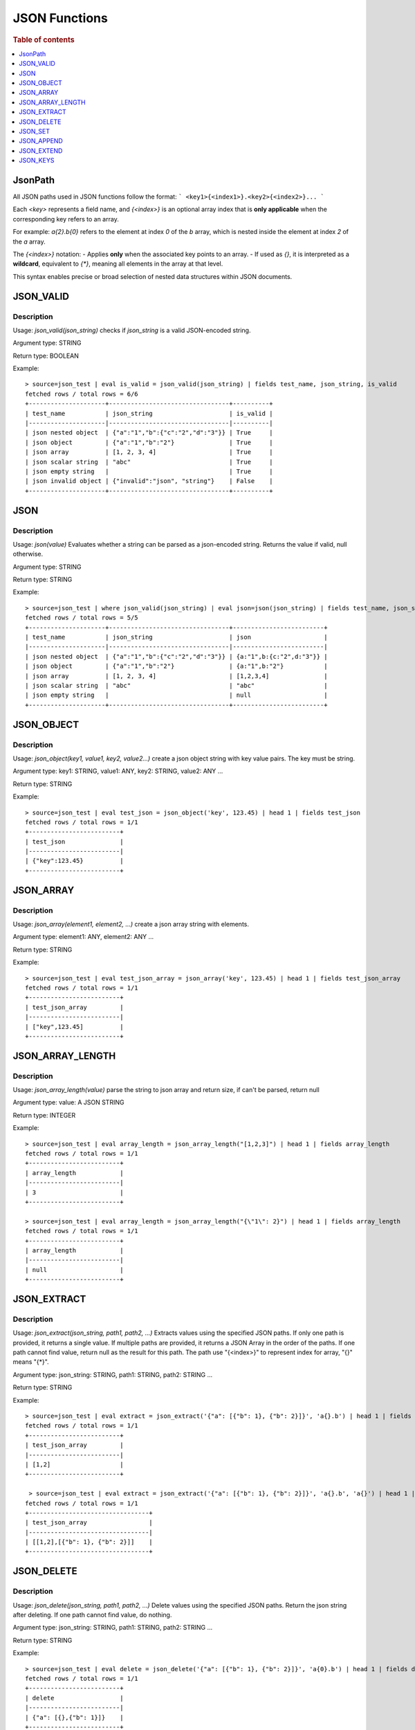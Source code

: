 ====================
JSON Functions
====================

.. rubric:: Table of contents

.. contents::
   :local:
   :depth: 1



JsonPath
--------

All JSON paths used in JSON functions follow the format:
```
<key1>{<index1>}.<key2>{<index2>}...
```

Each `<key>` represents a field name, and `{<index>}` is an optional array index that is **only applicable** when the corresponding key refers to an array.

For example:  
`a{2}.b{0}` refers to the element at index `0` of the `b` array, which is nested inside the element at index `2` of the `a` array.

The `{<index>}` notation:
- Applies **only** when the associated key points to an array.
- If used as `{}`, it is interpreted as a **wildcard**, equivalent to `{*}`, meaning all elements in the array at that level.

This syntax enables precise or broad selection of nested data structures within JSON documents.



JSON_VALID
----------

Description
>>>>>>>>>>>

Usage: `json_valid(json_string)` checks if `json_string` is a valid JSON-encoded string.

Argument type: STRING

Return type: BOOLEAN

Example::

    > source=json_test | eval is_valid = json_valid(json_string) | fields test_name, json_string, is_valid
    fetched rows / total rows = 6/6
    +---------------------+---------------------------------+----------+
    | test_name           | json_string                     | is_valid |
    |---------------------|---------------------------------|----------|
    | json nested object  | {"a":"1","b":{"c":"2","d":"3"}} | True     |
    | json object         | {"a":"1","b":"2"}               | True     |
    | json array          | [1, 2, 3, 4]                    | True     |
    | json scalar string  | "abc"                           | True     |
    | json empty string   |                                 | True     |
    | json invalid object | {"invalid":"json", "string"}    | False    |
    +---------------------+---------------------------------+----------+

JSON
----------

Description
>>>>>>>>>>>

Usage: `json(value)` Evaluates whether a string can be parsed as a json-encoded string. Returns the value if valid, null otherwise.

Argument type: STRING

Return type: STRING

Example::

    > source=json_test | where json_valid(json_string) | eval json=json(json_string) | fields test_name, json_string, json
    fetched rows / total rows = 5/5
    +---------------------+---------------------------------+-------------------------+
    | test_name           | json_string                     | json                    |
    |---------------------|---------------------------------|-------------------------|
    | json nested object  | {"a":"1","b":{"c":"2","d":"3"}} | {a:"1",b:{c:"2",d:"3"}} |
    | json object         | {"a":"1","b":"2"}               | {a:"1",b:"2"}           |
    | json array          | [1, 2, 3, 4]                    | [1,2,3,4]               |
    | json scalar string  | "abc"                           | "abc"                   |
    | json empty string   |                                 | null                    |
    +---------------------+---------------------------------+-------------------------+

JSON_OBJECT
----------

Description
>>>>>>>>>>>

Usage: `json_object(key1, value1, key2, value2...)` create a json object string with key value pairs. The key must be string.

Argument type: key1: STRING, value1: ANY, key2: STRING, value2: ANY ...

Return type: STRING

Example::

    > source=json_test | eval test_json = json_object('key', 123.45) | head 1 | fields test_json
    fetched rows / total rows = 1/1
    +-------------------------+
    | test_json               |
    |-------------------------|
    | {"key":123.45}          |
    +-------------------------+

JSON_ARRAY
----------

Description
>>>>>>>>>>>

Usage: `json_array(element1, element2, ...)` create a json array string with elements.

Argument type: element1: ANY, element2: ANY ...

Return type: STRING

Example::

    > source=json_test | eval test_json_array = json_array('key', 123.45) | head 1 | fields test_json_array
    fetched rows / total rows = 1/1
    +-------------------------+
    | test_json_array         |
    |-------------------------|
    | ["key",123.45]          |
    +-------------------------+

JSON_ARRAY_LENGTH
----------

Description
>>>>>>>>>>>

Usage: `json_array_length(value)` parse the string to json array and return size, if can't be parsed, return null

Argument type: value: A JSON STRING

Return type: INTEGER

Example::

    > source=json_test | eval array_length = json_array_length("[1,2,3]") | head 1 | fields array_length
    fetched rows / total rows = 1/1
    +-------------------------+
    | array_length            |
    |-------------------------|
    | 3                       |
    +-------------------------+

    > source=json_test | eval array_length = json_array_length("{\"1\": 2}") | head 1 | fields array_length
    fetched rows / total rows = 1/1
    +-------------------------+
    | array_length            |
    |-------------------------|
    | null                    |
    +-------------------------+

JSON_EXTRACT
----------

Description
>>>>>>>>>>>

Usage: `json_extract(json_string, path1, path2, ...)` Extracts values using the specified JSON paths. If only one path is provided, it returns a single value. If multiple paths are provided, it returns a JSON Array in the order of the paths. If one path cannot find value, return null as the result for this path. The path use "{<index>}" to represent index for array, "{}" means "{*}".

Argument type: json_string: STRING, path1: STRING, path2: STRING ...

Return type: STRING

Example::

    > source=json_test | eval extract = json_extract('{"a": [{"b": 1}, {"b": 2}]}', 'a{}.b') | head 1 | fields extract
    fetched rows / total rows = 1/1
    +-------------------------+
    | test_json_array         |
    |-------------------------|
    | [1,2]                   |
    +-------------------------+

     > source=json_test | eval extract = json_extract('{"a": [{"b": 1}, {"b": 2}]}', 'a{}.b', 'a{}') | head 1 | fields extract
    fetched rows / total rows = 1/1
    +---------------------------------+
    | test_json_array                 |
    |---------------------------------|
    | [[1,2],[{"b": 1}, {"b": 2}]]    |
    +---------------------------------+

JSON_DELETE
----------

Description
>>>>>>>>>>>

Usage: `json_delete(json_string, path1, path2, ...)` Delete values using the specified JSON paths. Return the json string after deleting. If one path cannot find value, do nothing.

Argument type: json_string: STRING, path1: STRING, path2: STRING ...

Return type: STRING

Example::

    > source=json_test | eval delete = json_delete('{"a": [{"b": 1}, {"b": 2}]}', 'a{0}.b') | head 1 | fields delete
    fetched rows / total rows = 1/1
    +-------------------------+
    | delete                  |
    |-------------------------|
    | {"a": [{},{"b": 1}]}    |
    +-------------------------+

    > source=json_test | eval delete = json_delete('{"a": [{"b": 1}, {"b": 2}]}', 'a{0}.b', 'a{1}.b') | head 1 | fields delete
    fetched rows / total rows = 1/1
    +-------------------------+
    | delete                  |
    |-------------------------|
    | {"a": []}               |
    +-------------------------+

    > source=json_test | eval delete = json_delete('{"a": [{"b": 1}, {"b": 2}]}', 'a{2}.b') | head 1 | fields delete
    fetched rows / total rows = 1/1
    +------------------------------+
    | delete                       |
    |------------------------------|
    | {"a": [{"b": 1}, {"b": 2}]}  |
    +------------------------------+

JSON_SET
----------

Description
>>>>>>>>>>>

Usage: `json_set(json_string, path1, value1,  path2, value2...)` Set values to corresponding paths using the specified JSON paths. If one path's parent node is not a json object, skip the path. Return the json string after setting.

Argument type: json_string: STRING, path1: STRING, value1: ANY, path2: STRING, value2: ANY ...

Return type: STRING

Example::

    > source=json_test | eval jsonSet = json_set('{"a": [{"b": 1}]}', 'a{0}.b', 3) | head 1 | fields jsonSet
    fetched rows / total rows = 1/1
    +-------------------------+
    | jsonSet                 |
    |-------------------------|
    | {"a": [{"b": 3}]}       |
    +-------------------------+

    > source=json_test | eval jsonSet = json_set('{"a": [{"b": 1}, {"b": 2}]}', 'a{0}.b', 3, 'a{1}.b', 4) | head 1 | fields jsonSet
    fetched rows / total rows = 1/1
    +-----------------------------+
    | jsonSet                     |
    |-----------------------------|
    | {"a": [{"b": 3},{"b": 4}]}  |
    +-----------------------------+

JSON_APPEND
----------

Description
>>>>>>>>>>>

Usage: `json_append(json_string, path1, value1,  path2, value2...)` Append values to corresponding paths using the specified JSON paths. If one path's target node is not an array, skip the path. Return the json string after setting.

Argument type: json_string: STRING, path1: STRING, value1: ANY, path2: STRING, value2: ANY ...

Return type: STRING

Example::

    > source=json_test | eval jsonAppend = json_set('{"a": [{"b": 1}]}', 'a', 3) | head 1 | fields jsonAppend
    fetched rows / total rows = 1/1
    +-------------------------+
    | jsonAppend              |
    |-------------------------|
    | {"a": [{"b": 1}, 3]}    |
    +-------------------------+

    > source=json_test | eval jsonAppend = json_append('{"a": [{"b": 1}, {"b": 2}]}', 'a{0}.b', 3, 'a{1}.b', 4) | head 1 | fields jsonAppend
    fetched rows / total rows = 1/1
    +-------------------------+
    | jsonAppend              |
    |-------------------------|
    | {"a": [{"b": 1}, 3]}    |
    +-------------------------+

     > source=json_test | eval jsonAppend = json_append('{"a": [{"b": 1}]}', 'a', '[1,2]', 'a{1}.b', 4) | head 1 | fields jsonAppend
    fetched rows / total rows = 1/1
    +----------------------------+
    | jsonAppend                 |
    |----------------------------|
    | {"a": [{"b": 1}, "[1,2]"]} |
    +----------------------------+

JSON_EXTEND
----------

Description
>>>>>>>>>>>

Usage: `json_extend(json_string, path1, value1,  path2, value2...)` Extend values to corresponding paths using the specified JSON paths. If one path's target node is not an array, skip the path. The function will try to parse the value as an array. If it can be parsed, extend it to the target array. Otherwise, regard the value a single one. Return the json string after setting.

Argument type: json_string: STRING, path1: STRING, value1: ANY, path2: STRING, value2: ANY ...

Return type: STRING

Example::

    > source=json_test | eval jsonExtend = json_extend('{"a": [{"b": 1}]}', 'a', 3) | head 1 | fields jsonExtend
    fetched rows / total rows = 1/1
    +-------------------------+
    | jsonExtend              |
    |-------------------------|
    | {"a": [{"b": 1}, 3]}    |
    +-------------------------+

    > source=json_test | eval jsonExtend = json_extend('{"a": [{"b": 1}, {"b": 2}]}', 'a{0}.b', 3, 'a{1}.b', 4) | head 1 | fields jsonExtend
    fetched rows / total rows = 1/1
    +-------------------------+
    | jsonExtend              |
    |-------------------------|
    | {"a": [{"b": 1}, 3]}    |
    +-------------------------+

     > source=json_test | eval jsonExtend = json_extend('{"a": [{"b": 1}]}', 'a', '[1,2]') | head 1 | fields jsonExtend
    fetched rows / total rows = 1/1
    +----------------------------+
    | jsonExtend                 |
    |----------------------------|
    | {"a": [{"b": 1},1,2]}      |
    +----------------------------+

JSON_KEYS
----------

Description
>>>>>>>>>>>

Usage: `json_keys(json_string)` Return the key list of the Json object as a Json array. Otherwise, return null.

Argument type: json_string: A JSON STRING

Return type: STRING

Example::

    > source=json_test | eval jsonKeys = json_keys('{"a": 1, "b": 2}') | head 1 | fields jsonKeys
    fetched rows / total rows = 1/1
    +-------------------------+
    | jsonKeys                |
    |-------------------------|
    | ["a","b"]               |
    +-------------------------+

    > source=json_test | eval jsonKeys = json_keys('{"a": {"c": 1}, "b": 2}') | head 1 | fields jsonKeys
    fetched rows / total rows = 1/1
    +-------------------------+
    | jsonKeys                |
    |-------------------------|
    | ["a","b"]               |
    +-------------------------+
